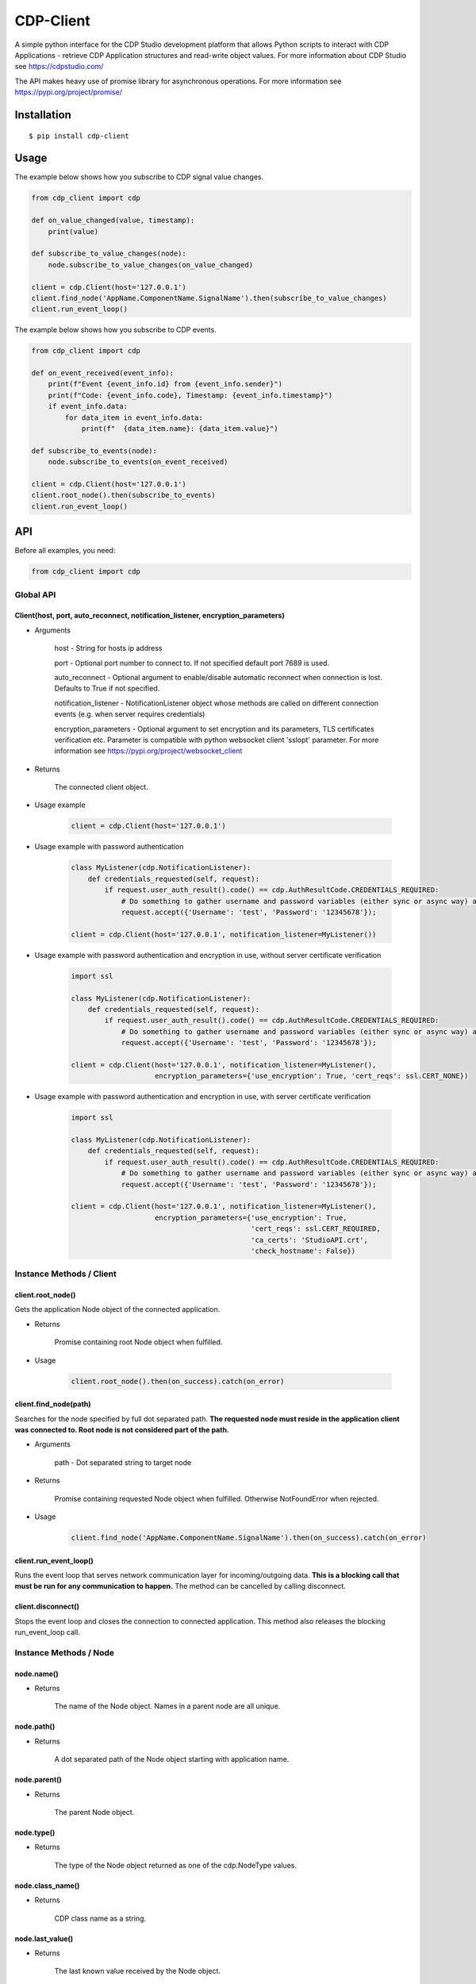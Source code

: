 CDP-Client
==========

A simple python interface for the CDP Studio development platform that allows Python scripts to interact with CDP Applications - retrieve CDP Application structures and read-write object values. For more information about CDP Studio see https://cdpstudio.com/

The API makes heavy use of promise library for asynchronous operations. For more information see https://pypi.org/project/promise/

Installation
------------

::

    $ pip install cdp-client

Usage
-----

The example below shows how you subscribe to CDP signal value changes.

.. code:: python

    from cdp_client import cdp

    def on_value_changed(value, timestamp):
        print(value)
	
    def subscribe_to_value_changes(node):
        node.subscribe_to_value_changes(on_value_changed)
	
    client = cdp.Client(host='127.0.0.1')
    client.find_node('AppName.ComponentName.SignalName').then(subscribe_to_value_changes)
    client.run_event_loop()

The example below shows how you subscribe to CDP events.

.. code:: python

    from cdp_client import cdp

    def on_event_received(event_info):
        print(f"Event {event_info.id} from {event_info.sender}")
        print(f"Code: {event_info.code}, Timestamp: {event_info.timestamp}")
        if event_info.data:
            for data_item in event_info.data:
                print(f"  {data_item.name}: {data_item.value}")
	
    def subscribe_to_events(node):
        node.subscribe_to_events(on_event_received)
	
    client = cdp.Client(host='127.0.0.1')
    client.root_node().then(subscribe_to_events)
    client.run_event_loop()

API
---

Before all examples, you need:

.. code:: python

    from cdp_client import cdp

Global API
~~~~~~~~~~

Client(host, port, auto_reconnect, notification_listener, encryption_parameters)
^^^^^^^^^^^^^^^^^^^^^^^^^^^^^^^^^^^^^^^^^^^^^^^^^^^^^^^^^^^^^^^^^^^^^^^^^^^^^^^^

- Arguments

    host - String for hosts ip address

    port - Optional port number to connect to. If not specified default port 7689 is used.

    auto_reconnect - Optional argument to enable/disable automatic reconnect when connection is lost. Defaults to True if not specified.

    notification_listener - NotificationListener object whose methods are called on different connection events (e.g. when server requires credentials)

    encryption_parameters - Optional argument to set encryption and its parameters, TLS certificates verification etc. Parameter is compatible with python websocket client 'sslopt' parameter. For more information see https://pypi.org/project/websocket_client

- Returns

    The connected client object.

- Usage example

    .. code:: python

        client = cdp.Client(host='127.0.0.1')

- Usage example with password authentication

    .. code:: python

        class MyListener(cdp.NotificationListener):
            def credentials_requested(self, request):
                if request.user_auth_result().code() == cdp.AuthResultCode.CREDENTIALS_REQUIRED:
                    # Do something to gather username and password variables (either sync or async way) and then call:
                    request.accept({'Username': 'test', 'Password': '12345678'});

        client = cdp.Client(host='127.0.0.1', notification_listener=MyListener())

- Usage example with password authentication and encryption in use, without server certificate verification

    .. code:: python

        import ssl

        class MyListener(cdp.NotificationListener):
            def credentials_requested(self, request):
                if request.user_auth_result().code() == cdp.AuthResultCode.CREDENTIALS_REQUIRED:
                    # Do something to gather username and password variables (either sync or async way) and then call:
                    request.accept({'Username': 'test', 'Password': '12345678'});

        client = cdp.Client(host='127.0.0.1', notification_listener=MyListener(),
                            encryption_parameters={'use_encryption': True, 'cert_reqs': ssl.CERT_NONE})


- Usage example with password authentication and encryption in use, with server certificate verification

    .. code:: python

        import ssl

        class MyListener(cdp.NotificationListener):
            def credentials_requested(self, request):
                if request.user_auth_result().code() == cdp.AuthResultCode.CREDENTIALS_REQUIRED:
                    # Do something to gather username and password variables (either sync or async way) and then call:
                    request.accept({'Username': 'test', 'Password': '12345678'});

        client = cdp.Client(host='127.0.0.1', notification_listener=MyListener(),
                            encryption_parameters={'use_encryption': True,
                                                   'cert_reqs': ssl.CERT_REQUIRED,
                                                   'ca_certs': 'StudioAPI.crt',
                                                   'check_hostname': False})

Instance Methods / Client
~~~~~~~~~~~~~~~~~~~~~~~~~

client.root_node()
^^^^^^^^^^^^^^^^^^

Gets the application Node object of the connected application.

- Returns

    Promise containing root Node object when fulfilled.

- Usage

    .. code:: python

        client.root_node().then(on_success).catch(on_error)

client.find_node(path)
^^^^^^^^^^^^^^^^^^^^^^

Searches for the node specified by full dot separated path. **The requested node must reside in the application client was connected to. Root node is not considered part of the path.**

- Arguments

    path - Dot separated string to target node

- Returns

    Promise containing requested Node object when fulfilled. Otherwise NotFoundError when rejected.

- Usage

    .. code:: python

        client.find_node('AppName.ComponentName.SignalName').then(on_success).catch(on_error)

client.run_event_loop()
^^^^^^^^^^^^^^^^^^^^^^^

Runs the event loop that serves network communication layer for incoming/outgoing data. **This is a blocking call that must be run for any communication to happen.** The method can be cancelled by calling disconnect.

client.disconnect()
^^^^^^^^^^^^^^^^^^^

Stops the event loop and closes the connection to connected application. This method also releases the blocking run_event_loop call.

Instance Methods / Node
~~~~~~~~~~~~~~~~~~~~~~~

node.name()
^^^^^^^^^^^

- Returns

    The name of the Node object. Names in a parent node are all unique.

node.path()
^^^^^^^^^^^

- Returns

    A dot separated path of the Node object starting with application name.

node.parent()
^^^^^^^^^^^^^

- Returns

    The parent Node object.

node.type()
^^^^^^^^^^^

- Returns

    The type of the Node object returned as one of the cdp.NodeType values.

node.class_name()
^^^^^^^^^^^^^^^^^

- Returns

    CDP class name as a string.

node.last_value()
^^^^^^^^^^^^^^^^^

- Returns

    The last known value received by the Node object.

node.set_value(value, timestamp)
^^^^^^^^^^^^^^^^^^^^^^^^^^^^^^^^

Sets a new value for the Node object. Timestamp will be ignored in current implementation.

- Arguments

    value - New value

    timestamp - UTC time in nanoseconds since Epoch

node.is_read_only()
^^^^^^^^^^^^^^^^^^^

- Returns

    False if nodes value cannot be set, otherwise True.

node.is_leaf()
^^^^^^^^^^^^^^

- Returns

    True if node doesn't have any children, otherwise False.

node.child(name)
^^^^^^^^^^^^^^^^

- Arguments

    name - Child nodes name to search for

- Returns

    Promise containing requested Node object when fulfilled.

- Usage

    .. code:: python

        node.child('NodeName').then(on_success).catch(on_error)

node.children()
^^^^^^^^^^^^^^^

- Returns

    Promise containing all children of this Node object when fulfilled.

- Usage

    .. code:: python

        node.children().then(on_success).catch(on_error)

node.for_each_child(callback)
^^^^^^^^^^^^^^^^^^^^^^^^^^^^^

Loops through all children and calls callback function for each of them

- Arguments

    callback - Function(node)

- Returns

    Promise containing all children of this Node object when fulfilled.

- Usage

    .. code:: python

        def on_callback(child):
            do something

        node.for_each_child(on_callback)

node.subscribe_to_structure_changes(callback)
^^^^^^^^^^^^^^^^^^^^^^^^^^^^^^^^^^^^^^^^^^^^^

Starts listening structure changes and passes the changes to provided callback funtion

- Arguments

    callback - Function(added_nodes, removed_nodes) where added_nodes and removed_nodes is a list

- Usage

    .. code:: python

        def on_change(added_nodes, removed_nodes):
            do something

        node.subscribe_to_structure_changes(on_change)

node.subscribe_to_value_changes(callback, fs=5, sample_rate=0)
^^^^^^^^^^^^^^^^^^^^^^^^^^^^^^^^^^^^^^^^^^^^^^^^^^^^^^^^^^^^^^

Starts listening value changes and passes the changes to provided callback function

- Arguments

    callback - Function(value, timestamp)

    fs - Maximum frequency that value updates are expected (controls how many changes are sent in a single packet). Defaults to 5 hz.
    
    sample_rate - Maximum amount of value updates sent per second (controls the amount of data transferred). Zero means all samples must be provided. Defaults to 0.

- Usage

    .. code:: python

        def on_change(value, timestamp):
            do something

        node.subscribe_to_value_changes(on_change)


node.unsubscribe_from_structure_changes(callback)
^^^^^^^^^^^^^^^^^^^^^^^^^^^^^^^^^^^^^^^^^^^^^^^^^

Stops listening previously subscribed structure changes

- Arguments

    callback - Function(added_nodes, removed_nodes) where added_nodes and removed_nodes is a list

- Usage

    .. code:: python

        def on_change(added_nodes, removed_nodes):
            do something

        node.unsubscribe_from_structure_changes(on_change)

node.unsubscribe_from_value_changes(callback)
^^^^^^^^^^^^^^^^^^^^^^^^^^^^^^^^^^^^^^^^^^^^^

Stops listening previously subscribed value changes

- Arguments

    callback - Function(value, timestamp)

- Usage

    .. code:: python

        def on_change(value, timestamp):
            do something
	
        node.unsubscribe_from_value_changes(on_change)

node.subscribe_to_events(callback, starting_from=None)
^^^^^^^^^^^^^^^^^^^^^^^^^^^^^^^^^^^^^^^^^^^^^^^^^^^^^^

Starts listening to events from this node and its children, passing event information to the provided callback function

- Arguments

    callback - Function(event_info) where event_info contains id, sender, code, timestamp, and optional data fields

    starting_from - Optional timestamp to start receiving events from (in nanoseconds since Epoch). Defaults to None for current events.

- Usage

    .. code:: python

        def on_event(event_info):
            print(f"Event {event_info.id} from {event_info.sender}")
            print(f"Code: {event_info.code}, Timestamp: {event_info.timestamp}")
            if event_info.data:
                for data_item in event_info.data:
                    print(f"  {data_item.name}: {data_item.value}")

        node.subscribe_to_events(on_event)

node.unsubscribe_from_events(callback)
^^^^^^^^^^^^^^^^^^^^^^^^^^^^^^^^^^^^^^

Stops listening to previously subscribed events

- Arguments

    callback - Function(event_info) that was previously subscribed

- Usage

    .. code:: python

        def on_event(event_info):
            print(f"Event received: {event_info.id}")

        node.unsubscribe_from_events(on_event)

Notification Listener
~~~~~~~~~~~~~~~~~~~~~

To handle different connection events (like prompt user to accept a system use notification message or request user to enter credentials for authentication or idle lockout re-authentication) a notification_listener parameter must be provided to the Client.
The notification_listener parameter must be a object of type class cdp.NotificationListener.

class NotificationListener
^^^^^^^^^^^^^^^^^^^^^^^^^^

    .. code:: python

        class NotificationListener:
            def application_acceptance_requested(self, request=AuthRequest()):
                request.accept()

            def credentials_requested(self, request=AuthRequest()):
                raise NotImplementedError("NotificationListener credentials_requested() not implemented!")

NotificationListener.application_acceptance_requested(self, request=AuthRequest())
^^^^^^^^^^^^^^^^^^^^^^^^^^^^^^^^^^^^^^^^^^^^^^^^^^^^^^^^^^^^^^^^^^^^^^^^^^^^^^^^^^

Called by Client when new application TLS or plain TCP connection is established.
Can be used to prompt the user a System Use Notification (a message that can be configured in CDP Studio Security settings).

- Arguments

    request - a object that has method accept() that should be called to accept the connection and a reject() to reject the connection.

- Usage

    .. code:: python

        class MyListener(cdp.NotificationListener):
            def application_acceptance_requested(self, request):
                if request.system_use_notification():
                    # Pop up a System Use Notification message and ask for confirmation to continue,
                    # then based on the user answer call either request.accept() or request.reject()
                else:
                    request.accept()

        client = cdp.Client(host='127.0.0.1', port=7689, notification_listener=MyListener())

NotificationListener.credentials_requested(self, request=AuthRequest())
^^^^^^^^^^^^^^^^^^^^^^^^^^^^^^^^^^^^^^^^^^^^^^^^^^^^^^^^^^^^^^^^^^^^^^^^^^^^^^^^^^
Called by Client when server is requesting credentials (authentication or idle lockout re-authentication).

- Arguments

    request - a object that has method accept(data=dict()) that should be called (with credentials) for authentication try, and also a method reject() to reject the connection.

- Usage

    .. code:: python

        class MyListener(cdp.NotificationListener):
            def credentials_requested(self, request):
                if request.user_auth_result().code() == cdp.AuthResultCode.CREDENTIALS_REQUIRED:
                    # Do something to gather username and password variables (either sync or async way) and then call:
                    request.accept({'Username': 'test', 'Password': '12345678'});
                if request.user_auth_result().code() == cdp.AuthResultCode.REAUTHENTICATION_REQUIRED:
                    # Pop user a message that idle lockout was happened and server requires new authentication to continue:
                    request.accept({'Username': 'test', 'Password': '12345678'});

        client = cdp.Client(host='127.0.0.1', port=7689, notification_listener=MyListener())

Tests
-----

To run the test suite execute the following command in package root folder:

.. code:: sh

    $ python -m unittest discover cdp_client.tests -v

License
-------

`MIT
License <https://github.com/CDPTechnologies/PythonCDPClient/blob/master/LICENSE.txt>`__
